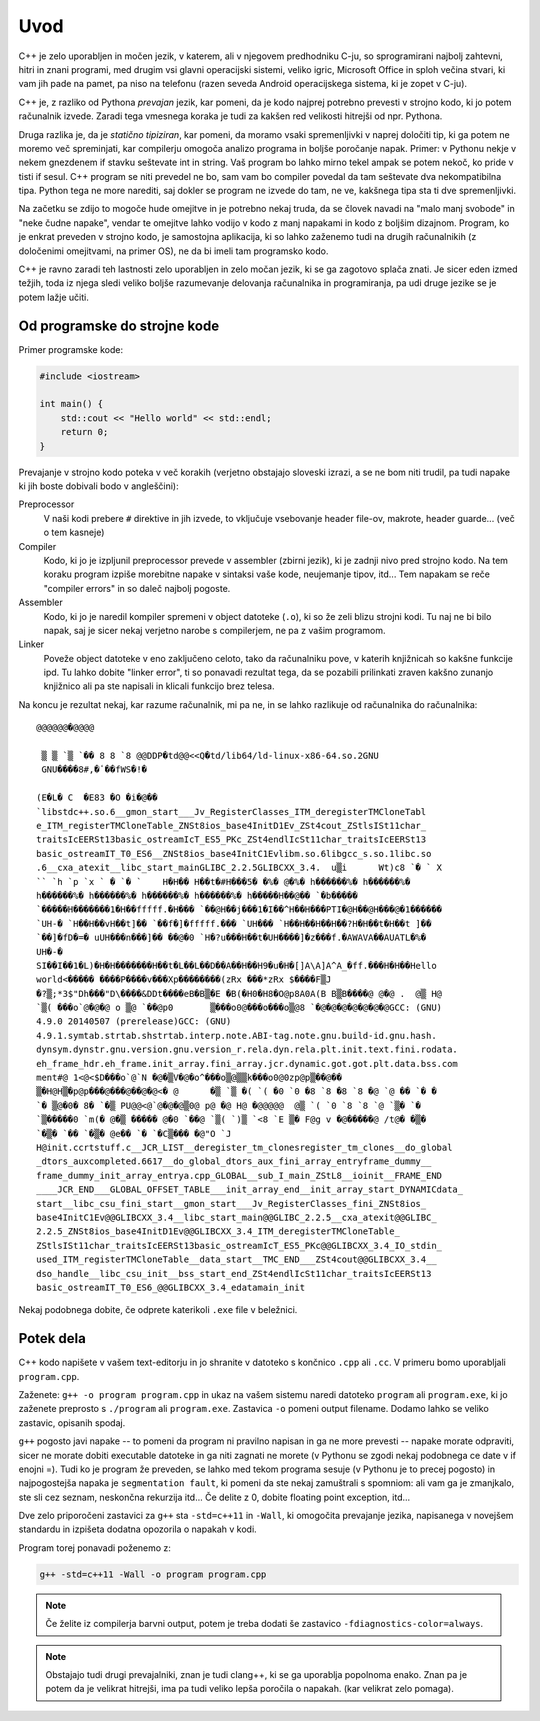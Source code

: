 Uvod
====

C++ je zelo uporabljen in močen jezik, v katerem, ali v njegovem predhodniku
C-ju, so sprogramirani najbolj zahtevni, hitri in znani programi, med drugim vsi
glavni operacijski sistemi, veliko igric, Microsoft Office in sploh večina
stvari, ki vam jih pade na pamet, pa niso na telefonu (razen seveda Android
operacijskega sistema, ki je zopet v C-ju).

C++ je, z razliko od Pythona *prevajan* jezik, kar pomeni, da je kodo najprej
potrebno prevesti v strojno kodo, ki jo potem računalnik izvede. Zaradi tega
vmesnega koraka je tudi za kakšen red velikosti hitrejši od npr. Pythona.

Druga razlika je, da je *statično tipiziran*, kar pomeni, da moramo vsaki
spremenljivki v naprej določiti tip, ki ga potem ne moremo več spreminjati,
kar compilerju omogoča analizo programa in boljše poročanje napak. Primer:
v Pythonu nekje v nekem gnezdenem if stavku seštevate int in string. Vaš
program bo lahko mirno tekel ampak se potem nekoč, ko pride v tisti if sesul.
C++ program se niti prevedel ne bo, sam vam bo compiler povedal da tam
seštevate dva nekompatibilna tipa. Python tega ne more narediti, saj dokler se
program ne izvede do tam, ne ve, kakšnega tipa sta ti dve spremenljivki.

Na začetku se zdijo to mogoče hude omejitve in je potrebno nekaj truda, da se
človek navadi na "malo manj svobode" in "neke čudne napake", vendar te omejitve
lahko vodijo v kodo z manj napakami in kodo z boljšim dizajnom. Program, ko je
enkrat preveden v strojno kodo, je samostojna aplikacija, ki so lahko zaženemo
tudi na drugih računalnikih (z določenimi omejitvami, na primer OS), ne da bi
imeli tam programsko kodo.

C++ je ravno zaradi teh lastnosti zelo uporabljen in zelo močan jezik, ki se ga
zagotovo splača znati. Je sicer eden izmed težjih, toda iz njega sledi veliko
boljše razumevanje delovanja računalnika in programiranja, pa udi druge jezike
se je potem lažje učiti.

Od programske do strojne kode
-----------------------------
Primer programske kode:

.. code-block:: cpp

  #include <iostream>

  int main() {
      std::cout << "Hello world" << std::endl;
      return 0;
  }

Prevajanje v strojno kodo poteka v več korakih
(verjetno obstajajo sloveski izrazi, a se ne bom niti trudil, pa tudi napake ki
jih boste dobivali bodo v angleščini):

Preprocessor
  V naši kodi prebere ``#`` direktive in jih izvede, to vključuje vsebovanje
  header file-ov, makrote, header guarde... (več o tem kasneje)

Compiler
  Kodo, ki jo je izpljunil preprocessor prevede v assembler (zbirni jezik), ki
  je zadnji nivo pred strojno kodo. Na tem koraku program izpiše morebitne
  napake v sintaksi vaše kode, neujemanje tipov, itd... Tem napakam se reče
  "compiler errors" in so daleč najbolj pogoste.

Assembler
  Kodo, ki jo je naredil kompiler spremeni v object datoteke (``.o``), ki so
  že zeli blizu strojni kodi. Tu naj ne bi bilo napak, saj je sicer nekaj
  verjetno narobe s compilerjem, ne pa z vašim programom.

Linker
  Poveže object datoteke v eno zaključeno celoto, tako da računalniku pove, v
  katerih knjižnicah so kakšne funkcije ipd. Tu lahko dobite "linker error", ti
  so ponavadi rezultat tega, da se pozabili prilinkati zraven kakšno zunanjo
  knjižnico ali pa ste napisali in klicali funkcijo brez telesa.

Na koncu je rezultat nekaj, kar razume računalnik, mi pa ne, in se lahko
razlikuje od računalnika do računalnika::

  @@@@@@�@@@@

   ▒ ▒ `▒ `�� 8 8 `8 @@DDP�td@@<<Q�td/lib64/ld-linux-x86-64.so.2GNU
   GNU����8#,�ٴ��fWS�!�

  (E�L� C  �E83 �O �i�@��
  `libstdc++.so.6__gmon_start___Jv_RegisterClasses_ITM_deregisterTMCloneTabl
  e_ITM_registerTMCloneTable_ZNSt8ios_base4InitD1Ev_ZSt4cout_ZStlsISt11char_
  traitsIcEERSt13basic_ostreamIcT_ES5_PKc_ZSt4endlIcSt11char_traitsIcEERSt13
  basic_ostreamIT_T0_ES6__ZNSt8ios_base4InitC1Evlibm.so.6libgcc_s.so.1libc.so
  .6__cxa_atexit__libc_start_mainGLIBC_2.2.5GLIBCXX_3.4.  u▒i      Wt)c8 `� ` X
  `` `h `p `x ` � `� `    H�H�� H��t�#H���5� �%� @�%� h������%� h������%�
  h������%� h������%� h������%� h������%� h�����H��@�� `�b�����
  `�����H�������1�H��fffff.�H��� `��@H��j���1�I��^H��H���PTI�@H��@H���@�1������
  `UH-� `H��H��vH��t]�� `��f�]�fffff.��� `UH��� `H��H��H��H��?H�H��t�H��t ]��
  `��]�fD�=� uUH���n���]�� ��@�0 `H�?u���H��t�UH����]�z���f.�AWAVA��AUATL�%�
  UH�-�
  SI��I��1�L)�H�H�������H��t�L��L��D��A��H��H9�u�H�[]A\A]A^A_�ff.���H�H��Hello
  world<����� ����P����v���Xp��������(zRx ���*zRx $����F▒J
  �?▒;*3$"Dh���"D\����&DDt����eB�B▒�E �B(�H0�H8�O@p8A0A(B B▒B����@ @�@ .  @▒ H@
  `▒( ���o`@�@�@ o ▒@ `��@p0       ▒���o0@���o���o▒@8 `�@�@�@�@�@�@�@GCC: (GNU)
  4.9.0 20140507 (prerelease)GCC: (GNU)
  4.9.1.symtab.strtab.shstrtab.interp.note.ABI-tag.note.gnu.build-id.gnu.hash.
  dynsym.dynstr.gnu.version.gnu.version_r.rela.dyn.rela.plt.init.text.fini.rodata.
  eh_frame_hdr.eh_frame.init_array.fini_array.jcr.dynamic.got.got.plt.data.bss.com
  ment#@ 1<@<$D���o`@`N �@�▒V�@�o^���o▒@▒▒k���o0@0zp@p▒��@��
  ▒�H@H▒�p@p���@���@��@�@<� @      �▒ `▒ �( `( �0 `0 �8 `8 �8 `8 �@ `@ �� `� �
  `� ▒@�0� 8� `�▒ PU@@<@`@�@�@▒0@ p@ �@ H@ �@@@@@  @▒ `( `0 `8 `8 `@ `▒� `�
  `▒�����0 `m(� @�▒ ����� @�0 `��@ `▒( `)▒ `<8 `E ▒� F@g v �@�����@ /t@� �▒�
  `�▒� `�� `�▒� @e�� `� `�C▒��� �@"O `J
  H@init.ccrtstuff.c__JCR_LIST__deregister_tm_clonesregister_tm_clones__do_global
  _dtors_auxcompleted.6617__do_global_dtors_aux_fini_array_entryframe_dummy__
  frame_dummy_init_array_entrya.cpp_GLOBAL__sub_I_main_ZStL8__ioinit__FRAME_END
  ____JCR_END___GLOBAL_OFFSET_TABLE___init_array_end__init_array_start_DYNAMICdata_
  start__libc_csu_fini_start__gmon_start___Jv_RegisterClasses_fini_ZNSt8ios_
  base4InitC1Ev@@GLIBCXX_3.4__libc_start_main@@GLIBC_2.2.5__cxa_atexit@@GLIBC_
  2.2.5_ZNSt8ios_base4InitD1Ev@@GLIBCXX_3.4_ITM_deregisterTMCloneTable_
  ZStlsISt11char_traitsIcEERSt13basic_ostreamIcT_ES5_PKc@@GLIBCXX_3.4_IO_stdin_
  used_ITM_registerTMCloneTable__data_start__TMC_END___ZSt4cout@@GLIBCXX_3.4__
  dso_handle__libc_csu_init__bss_start_end_ZSt4endlIcSt11char_traitsIcEERSt13
  basic_ostreamIT_T0_ES6_@@GLIBCXX_3.4_edatamain_init

Nekaj podobnega dobite, če odprete katerikoli ``.exe`` file v beležnici.

Potek dela
----------

C++ kodo napišete v vašem text-editorju in jo shranite v datoteko s končnico
``.cpp`` ali ``.cc``. V primeru bomo uporabljali ``program.cpp``.

Zaženete:
``g++ -o program program.cpp``
in ukaz na vašem sistemu naredi datoteko ``program`` ali ``program.exe``, ki jo
zaženete preprosto s ``./program`` ali ``program.exe``. Zastavica ``-o``
pomeni output filename. Dodamo lahko se veliko zastavic, opisanih spodaj.

``g++`` pogosto javi napake -- to pomeni da program ni pravilno napisan in ga
ne more prevesti -- napake morate odpraviti, sicer ne morate dobiti executable
datoteke in ga niti zagnati ne morete (v Pythonu se zgodi nekaj podobnega ce
date v if enojni =). Tudi ko je program že preveden, se lahko med tekom
programa sesuje (v Pythonu je to precej pogosto) in najpogostejša napaka je
``segmentation fault``, ki pomeni da ste nekaj zamuštrali s spomniom: ali vam
ga je zmanjkalo, ste sli cez seznam, neskončna rekurzija itd... Če delite z 0,
dobite floating point exception, itd...

Dve zelo priporočeni zastavici za ``g++`` sta ``-std=c++11`` in ``-Wall``, ki
omogočita prevajanje jezika, napisanega v novejšem standardu in izpišeta
dodatna opozorila o napakah v kodi.

Program torej ponavadi poženemo z:

.. code-block:: bash

  g++ -std=c++11 -Wall -o program program.cpp

.. note::

  Če želite iz compilerja barvni output, potem je treba dodati še zastavico
  ``-fdiagnostics-color=always``.

.. note::

  Obstajajo tudi drugi prevajalniki, znan je tudi clang++, ki se ga uporablja
  popolnoma enako. Znan pa je potem da je velikrat hitrejši, ima pa tudi veliko
  lepša poročila o napakah. (kar velikrat zelo pomaga).

.. vim: spell spelllang=sl
